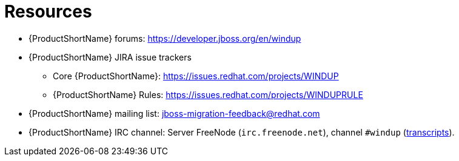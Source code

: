 // Module included in the following assemblies:
// * docs/cli-guide/master.adoc
// * docs/maven-guide/master.adoc

[id='important_links_{context}']
= Resources

* {ProductShortName} forums: https://developer.jboss.org/en/windup
* {ProductShortName} JIRA issue trackers
** Core {ProductShortName}: https://issues.redhat.com/projects/WINDUP
** {ProductShortName} Rules: https://issues.redhat.com/projects/WINDUPRULE
* {ProductShortName} mailing list: jboss-migration-feedback@redhat.com
* {ProductShortName} IRC channel: Server FreeNode (`irc.freenode.net`), channel `#windup` (http://transcripts.jboss.org/channel/irc.freenode.org/%23windup/index.html[transcripts]).
